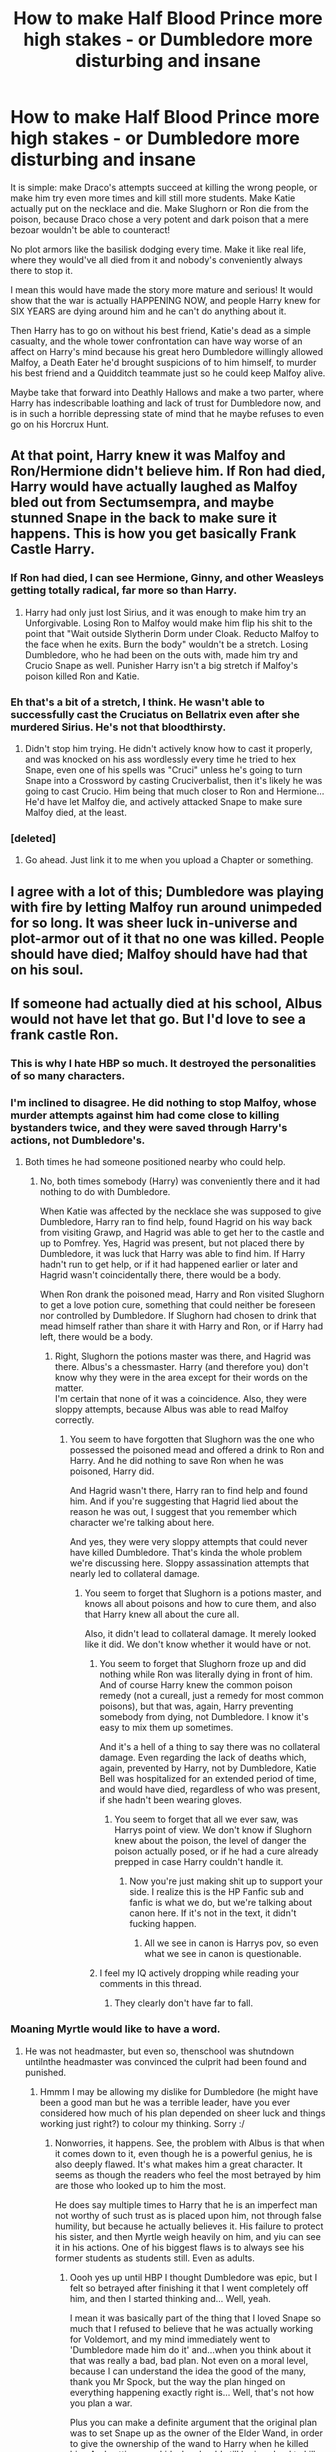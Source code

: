 #+TITLE: How to make Half Blood Prince more high stakes - or Dumbledore more disturbing and insane

* How to make Half Blood Prince more high stakes - or Dumbledore more disturbing and insane
:PROPERTIES:
:Score: 12
:DateUnix: 1539987882.0
:DateShort: 2018-Oct-20
:FlairText: Discussion
:END:
It is simple: make Draco's attempts succeed at killing the wrong people, or make him try even more times and kill still more students. Make Katie actually put on the necklace and die. Make Slughorn or Ron die from the poison, because Draco chose a very potent and dark poison that a mere bezoar wouldn't be able to counteract!

No plot armors like the basilisk dodging every time. Make it like real life, where they would've all died from it and nobody's conveniently always there to stop it.

I mean this would have made the story more mature and serious! It would show that the war is actually HAPPENING NOW, and people Harry knew for SIX YEARS are dying around him and he can't do anything about it.

Then Harry has to go on without his best friend, Katie's dead as a simple casualty, and the whole tower confrontation can have way worse of an affect on Harry's mind because his great hero Dumbledore willingly allowed Malfoy, a Death Eater he'd brought suspicions of to him himself, to murder his best friend and a Quidditch teammate just so he could keep Malfoy alive.

Maybe take that forward into Deathly Hallows and make a two parter, where Harry has indescribable loathing and lack of trust for Dumbledore now, and is in such a horrible depressing state of mind that he maybe refuses to even go on his Horcrux Hunt.


** At that point, Harry knew it was Malfoy and Ron/Hermione didn't believe him. If Ron had died, Harry would have actually laughed as Malfoy bled out from Sectumsempra, and maybe stunned Snape in the back to make sure it happens. This is how you get basically Frank Castle Harry.
:PROPERTIES:
:Author: LittenInAScarf
:Score: 27
:DateUnix: 1539988062.0
:DateShort: 2018-Oct-20
:END:

*** If Ron had died, I can see Hermione, Ginny, and other Weasleys getting totally radical, far more so than Harry.
:PROPERTIES:
:Author: InquisitorCOC
:Score: 10
:DateUnix: 1539989641.0
:DateShort: 2018-Oct-20
:END:

**** Harry had only just lost Sirius, and it was enough to make him try an Unforgivable. Losing Ron to Malfoy would make him flip his shit to the point that "Wait outside Slytherin Dorm under Cloak. Reducto Malfoy to the face when he exits. Burn the body" wouldn't be a stretch. Losing Dumbledore, who he had been on the outs with, made him try and Crucio Snape as well. Punisher Harry isn't a big stretch if Malfoy's poison killed Ron and Katie.
:PROPERTIES:
:Author: LittenInAScarf
:Score: 33
:DateUnix: 1539989846.0
:DateShort: 2018-Oct-20
:END:


*** Eh that's a bit of a stretch, I think. He wasn't able to successfully cast the Cruciatus on Bellatrix even after she murdered Sirius. He's not that bloodthirsty.
:PROPERTIES:
:Author: adreamersmusing
:Score: 3
:DateUnix: 1539993170.0
:DateShort: 2018-Oct-20
:END:

**** Didn't stop him trying. He didn't actively know how to cast it properly, and was knocked on his ass wordlessly every time he tried to hex Snape, even one of his spells was "Cruci" unless he's going to turn Snape into a Crossword by casting Cruciverbalist, then it's likely he was going to cast Crucio. Him being that much closer to Ron and Hermione... He'd have let Malfoy die, and actively attacked Snape to make sure Malfoy died, at the least.
:PROPERTIES:
:Author: LittenInAScarf
:Score: 19
:DateUnix: 1539993419.0
:DateShort: 2018-Oct-20
:END:


*** [deleted]
:PROPERTIES:
:Score: 1
:DateUnix: 1540398263.0
:DateShort: 2018-Oct-24
:END:

**** Go ahead. Just link it to me when you upload a Chapter or something.
:PROPERTIES:
:Author: LittenInAScarf
:Score: 1
:DateUnix: 1540398525.0
:DateShort: 2018-Oct-24
:END:


** I agree with a lot of this; Dumbledore was playing with fire by letting Malfoy run around unimpeded for so long. It was sheer luck in-universe and plot-armor out of it that no one was killed. People should have died; Malfoy should have had that on his soul.
:PROPERTIES:
:Score: 13
:DateUnix: 1540002768.0
:DateShort: 2018-Oct-20
:END:


** If someone had actually died at his school, Albus would not have let that go. But I'd love to see a frank castle Ron.
:PROPERTIES:
:Author: richardwhereat
:Score: 11
:DateUnix: 1540000944.0
:DateShort: 2018-Oct-20
:END:

*** This is why I hate HBP so much. It destroyed the personalities of so many characters.
:PROPERTIES:
:Author: Lindsiria
:Score: 13
:DateUnix: 1540018772.0
:DateShort: 2018-Oct-20
:END:


*** I'm inclined to disagree. He did nothing to stop Malfoy, whose murder attempts against him had come close to killing bystanders twice, and they were saved through Harry's actions, not Dumbledore's.
:PROPERTIES:
:Author: The_Truthkeeper
:Score: 9
:DateUnix: 1540006826.0
:DateShort: 2018-Oct-20
:END:

**** Both times he had someone positioned nearby who could help.
:PROPERTIES:
:Author: richardwhereat
:Score: -7
:DateUnix: 1540007235.0
:DateShort: 2018-Oct-20
:END:

***** No, both times somebody (Harry) was conveniently there and it had nothing to do with Dumbledore.

When Katie was affected by the necklace she was supposed to give Dumbledore, Harry ran to find help, found Hagrid on his way back from visiting Grawp, and Hagrid was able to get her to the castle and up to Pomfrey. Yes, Hagrid was present, but not placed there by Dumbledore, it was luck that Harry was able to find him. If Harry hadn't run to get help, or if it had happened earlier or later and Hagrid wasn't coincidentally there, there would be a body.

When Ron drank the poisoned mead, Harry and Ron visited Slughorn to get a love potion cure, something that could neither be foreseen nor controlled by Dumbledore. If Slughorn had chosen to drink that mead himself rather than share it with Harry and Ron, or if Harry had left, there would be a body.
:PROPERTIES:
:Author: The_Truthkeeper
:Score: 12
:DateUnix: 1540007986.0
:DateShort: 2018-Oct-20
:END:

****** Right, Slughorn the potions master was there, and Hagrid was there. Albus's a chessmaster. Harry (and therefore you) don't know why they were in the area except for their words on the matter.\\
I'm certain that none of it was a coincidence. Also, they were sloppy attempts, because Albus was able to read Malfoy correctly.
:PROPERTIES:
:Author: richardwhereat
:Score: -7
:DateUnix: 1540008526.0
:DateShort: 2018-Oct-20
:END:

******* You seem to have forgotten that Slughorn was the one who possessed the poisoned mead and offered a drink to Ron and Harry. And he did nothing to save Ron when he was poisoned, Harry did.

And Hagrid wasn't there, Harry ran to find help and found him. And if you're suggesting that Hagrid lied about the reason he was out, I suggest that you remember which character we're talking about here.

And yes, they were very sloppy attempts that could never have killed Dumbledore. That's kinda the whole problem we're discussing here. Sloppy assassination attempts that nearly led to collateral damage.
:PROPERTIES:
:Author: The_Truthkeeper
:Score: 10
:DateUnix: 1540009443.0
:DateShort: 2018-Oct-20
:END:

******** You seem to forget that Slughorn is a potions master, and knows all about poisons and how to cure them, and also that Harry knew all about the cure all.

Also, it didn't lead to collateral damage. It merely looked like it did. We don't know whether it would have or not.
:PROPERTIES:
:Author: richardwhereat
:Score: -6
:DateUnix: 1540009787.0
:DateShort: 2018-Oct-20
:END:

********* You seem to forget that Slughorn froze up and did nothing while Ron was literally dying in front of him. And of course Harry knew the common poison remedy (not a cureall, just a remedy for most common poisons), but that was, again, Harry preventing somebody from dying, not Dumbledore. I know it's easy to mix them up sometimes.

And it's a hell of a thing to say there was no collateral damage. Even regarding the lack of deaths which, again, prevented by Harry, not by Dumbledore, Katie Bell was hospitalized for an extended period of time, and would have died, regardless of who was present, if she hadn't been wearing gloves.
:PROPERTIES:
:Author: The_Truthkeeper
:Score: 12
:DateUnix: 1540010155.0
:DateShort: 2018-Oct-20
:END:

********** You seem to forget that all we ever saw, was Harrys point of view. We don't know if Slughorn knew about the poison, the level of danger the poison actually posed, or if he had a cure already prepped in case Harry couldn't handle it.
:PROPERTIES:
:Author: richardwhereat
:Score: -5
:DateUnix: 1540018061.0
:DateShort: 2018-Oct-20
:END:

*********** Now you're just making shit up to support your side. I realize this is the HP Fanfic sub and fanfic is what we do, but we're talking about canon here. If it's not in the text, it didn't fucking happen.
:PROPERTIES:
:Author: The_Truthkeeper
:Score: 11
:DateUnix: 1540021012.0
:DateShort: 2018-Oct-20
:END:

************ All we see in canon is Harrys pov, so even what we see in canon is questionable.
:PROPERTIES:
:Author: richardwhereat
:Score: 0
:DateUnix: 1540021722.0
:DateShort: 2018-Oct-20
:END:


********* I feel my IQ actively dropping while reading your comments in this thread.
:PROPERTIES:
:Author: Deathcrow
:Score: 6
:DateUnix: 1540037957.0
:DateShort: 2018-Oct-20
:END:

********** They clearly don't have far to fall.
:PROPERTIES:
:Author: richardwhereat
:Score: -2
:DateUnix: 1540038002.0
:DateShort: 2018-Oct-20
:END:


*** Moaning Myrtle would like to have a word.
:PROPERTIES:
:Author: Jaggedrain
:Score: 1
:DateUnix: 1540237358.0
:DateShort: 2018-Oct-22
:END:

**** He was not headmaster, but even so, thenschool was shutndown untilnthe headmaster was convinced the culprit had been found and punished.
:PROPERTIES:
:Author: richardwhereat
:Score: 1
:DateUnix: 1540246991.0
:DateShort: 2018-Oct-23
:END:

***** Hmmm I may be allowing my dislike for Dumbledore (he might have been a good man but he was a terrible leader, have you ever considered how much of his plan depended on sheer luck and things working just right?) to colour my thinking. Sorry :/
:PROPERTIES:
:Author: Jaggedrain
:Score: 1
:DateUnix: 1540270439.0
:DateShort: 2018-Oct-23
:END:

****** Nonworries, it happens. See, the problem with Albus is that when it comes down to it, even though he is a powerful genius, he is also deeply flawed. It's what makes him a great character. It seems as though the readers who feel the most betrayed by him are those who looked up to him the most.

He does say multiple times to Harry that he is an imperfect man not worthy of such trust as is placed upon him, not through false humility, but because he actually believes it. His failure to protect his sister, and then Myrtle weigh heavily on him, and yiu can see it in his actions. One of his biggest flaws is to always see his former students as students still. Even as adults.
:PROPERTIES:
:Author: richardwhereat
:Score: 1
:DateUnix: 1540270762.0
:DateShort: 2018-Oct-23
:END:

******* Oooh yes up until HBP I thought Dumbledore was epic, but I felt so betrayed after finishing it that I went completely off him, and then I started thinking and... Well, yeah.

I mean it was basically part of the thing that I loved Snape so much that I refused to believe that he was actually working for Voldemort, and my mind immediately went to 'Dumbledore made him do it' and...when you think about it that was really a bad, bad plan. Not even on a moral level, because I can understand the idea the good of the many, thank you Mr Spock, but the way the plan hinged on everything happening exactly right is... Well, that's not how you plan a war.

Plus you can make a definite argument that the original plan was to set Snape up as the owner of the Elder Wand, in order to give the ownership of the wand to Harry when he killed him. And setting up a kid who should still be in school to kill someone who he would later find out is innocent (and how would he find that out? How was Harry supposed to find out about the Horcrux in his scar when Snape was the only person who knew?) is triple plus ungood fucking squared.

I think Dumbledore wanted to be a better person than he was, which gets him points, but I'm pretty sure that Ron could have planned the war better if he'd had access to all the information Dumbledore had.
:PROPERTIES:
:Author: Jaggedrain
:Score: 1
:DateUnix: 1540277672.0
:DateShort: 2018-Oct-23
:END:


** If Dumbledore's attempts to save a racist scumbag like Draco resulted in the death of Ron or Katie, he'd have lost Harry's trust completely, I think - and the trust of McGonagall, Flitwick, Sprout and probably Snape as well. Most of the Order - the Weasleys - for sure.

Protecting Draco was such a braindead decision, the risks so much greater than the meagre reward, that it alone would be enough to ruin the entire characterisation of Dumbledore.
:PROPERTIES:
:Author: Starfox5
:Score: 11
:DateUnix: 1540025084.0
:DateShort: 2018-Oct-20
:END:

*** u/Deathcrow:
#+begin_quote
  McGonagall, Flitwick
#+end_quote

Not to go all McGonagall bashing, but the woman has shown an astonishing lack of indivdiual thought when it comes to Dumbledore. Not that a student death couldn't possibly shake her out of her stupor, but the huge number of near-deaths in preceding years didn't do it either.

And I figure your outlook on Flitwick is probably mostly fueled by the typical fanon characterization of him (some kind of guardian/revenge spirit protecting the students...)
:PROPERTIES:
:Author: Deathcrow
:Score: 3
:DateUnix: 1540038268.0
:DateShort: 2018-Oct-20
:END:

**** No. My outlook on Flitwick is fueled by the fact that he's a competent teacher at Hogwarts and head of Ravenclaw.

McGonagall pretty much got wrecked by "Adults are useless" from book 1 on.
:PROPERTIES:
:Author: Starfox5
:Score: 5
:DateUnix: 1540041546.0
:DateShort: 2018-Oct-20
:END:

***** u/Deathcrow:
#+begin_quote
  he's a competent teacher at Hogwarts and head of Ravenclaw.
#+end_quote

Clearly not competent and smart enough to do anything about Luna being bullied for years right under his nose.
:PROPERTIES:
:Author: Deathcrow
:Score: 8
:DateUnix: 1540042055.0
:DateShort: 2018-Oct-20
:END:


*** Starfoxy! :) You always have such great opinions yes you do and you are so smart!
:PROPERTIES:
:Score: 1
:DateUnix: 1540059604.0
:DateShort: 2018-Oct-20
:END:


** I'm saving this post to check back in case someone writes this
:PROPERTIES:
:Author: r_ca
:Score: 5
:DateUnix: 1539995113.0
:DateShort: 2018-Oct-20
:END:


** HBP was weird. She said she wanted it to feel "lighter" because of how dark OotP was. It's a fine sentiment but is narratively awkward and makes the characters seem OOC.
:PROPERTIES:
:Author: anditgetsworse
:Score: 2
:DateUnix: 1540067020.0
:DateShort: 2018-Oct-20
:END:

*** Yes I would have expected and /preferred it/ to get /darker and darker/ because there's a war starting!
:PROPERTIES:
:Score: 9
:DateUnix: 1540067715.0
:DateShort: 2018-Oct-21
:END:


** linkffn([[https://fanfiction.net/s/13040642/1/You-Poked-A-Dragon]])

Ron died by Malfoy's poison. Harry decides to fight the war his way.
:PROPERTIES:
:Author: drmdub
:Score: 2
:DateUnix: 1540005977.0
:DateShort: 2018-Oct-20
:END:

*** [[https://www.fanfiction.net/s/13040642/1/][*/You Poked A Dragon/*]] by [[https://www.fanfiction.net/u/10150210/Zetasigma][/Zetasigma/]]

#+begin_quote
  The loss of someone closest to Harry shows why the Hogwarts motto is apropos. He now has two missions in life, missions which would make any dragon proud; fierce care of what means the most to him and revenge against those who would do him or his harm. See how he handles the burdens of the end of 6th Year and The Hunt with these new mantras. HP/HG, NL/LL
#+end_quote

^{/Site/:} ^{fanfiction.net} ^{*|*} ^{/Category/:} ^{Harry} ^{Potter} ^{*|*} ^{/Rated/:} ^{Fiction} ^{M} ^{*|*} ^{/Chapters/:} ^{7} ^{*|*} ^{/Words/:} ^{35,995} ^{*|*} ^{/Reviews/:} ^{152} ^{*|*} ^{/Favs/:} ^{462} ^{*|*} ^{/Follows/:} ^{799} ^{*|*} ^{/Updated/:} ^{10/13} ^{*|*} ^{/Published/:} ^{8/19} ^{*|*} ^{/id/:} ^{13040642} ^{*|*} ^{/Language/:} ^{English} ^{*|*} ^{/Genre/:} ^{Adventure/Romance} ^{*|*} ^{/Characters/:} ^{<Harry} ^{P.,} ^{Hermione} ^{G.>} ^{<Neville} ^{L.,} ^{Luna} ^{L.>} ^{*|*} ^{/Download/:} ^{[[http://www.ff2ebook.com/old/ffn-bot/index.php?id=13040642&source=ff&filetype=epub][EPUB]]} ^{or} ^{[[http://www.ff2ebook.com/old/ffn-bot/index.php?id=13040642&source=ff&filetype=mobi][MOBI]]}

--------------

*FanfictionBot*^{2.0.0-beta} | [[https://github.com/tusing/reddit-ffn-bot/wiki/Usage][Usage]]
:PROPERTIES:
:Author: FanfictionBot
:Score: 1
:DateUnix: 1540005995.0
:DateShort: 2018-Oct-20
:END:


*** Thanks Drmdub! :)
:PROPERTIES:
:Score: 0
:DateUnix: 1540006005.0
:DateShort: 2018-Oct-20
:END:
